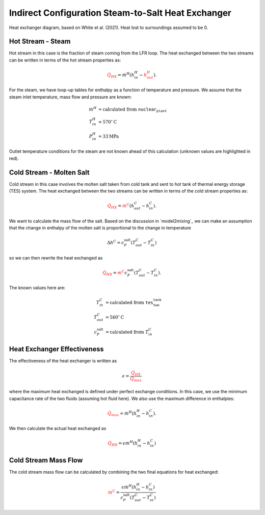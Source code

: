 .. steam2salthx:

Indirect Configuration Steam-to-Salt Heat Exchanger
######################################################

.. image:: _static/steam2salt_hx.png
   :target: _static/steam2salt_hx.png

Heat exchanger diagram, based on White et al. (2021). Heat lost to surroundings assumed to be 0.

Hot Stream - Steam
-------------------------------------
Hot stream in this case is the fraction of steam coming from the LFR loop.
The heat exchanged between the two streams can be written in terms of the hot stream properties as: 

.. math:: 

   \color{red}{\dot{Q}_{HX}} = \dot{m}^H ( h^H_{in} - \color{red}{h^H_{out}} ).

For the steam, we have loop-up tables for enthalpy as a function of temperature and pressure. 
We assume that the steam inlet temperature, mass flow and pressure are known:

.. math:: 
   \begin{align}
        \dot{m}^H &= \text{calculated from } \texttt{nuclear_plant} \\
   	T^H_{in} &= 570 {}^\circ \text{C} \\
   	P^H_{in} &= 33 \text{MPa}
   \end{align}

Outlet temperature conditions for the steam are not known ahead of this calculation (unknown values are highlighted in red).

Cold Stream - Molten Salt
-------------------------------------

Cold stream in this case involves the molten salt taken from cold tank and sent to hot tank of thermal energy storage (TES) system. 
The heat exchanged between the two streams can be written in terms of the cold stream properties as:

.. math:: 

   \color{red}{\dot{Q}_{HX}} = \color{red}{\dot{m}^C} ( h^C_{out} - h^C_{in} ).
   
We want to calculate the mass flow of the salt. 
Based on the discussion in `model2mixing`_ we can make an assumption that the change in enthalpy of the molten salt is proportional to the change in temperature

.. math::

   \Delta h^C = c^{\text{salt}}_P ( T^C_{out} - T^C_{in})
   
so we can then rewrite the heat exchanged as 

.. math:: 

   \color{red}{\dot{Q}_{HX}} = \color{red}{\dot{m}^C} c^{\text{salt}}_P (  T^C_{out} - T^C_{in} ).

The known values here are:

.. math:: 
   \begin{align}
   	T^C_{in} &= \text{calculated from } \texttt{tes_two_tank} \\
   	T^C_{out} &= 560 {}^\circ \text{C} \\
   	c^{\text{salt}}_P &= \text{calculated from } T^C_{in}
   \end{align}
   
Heat Exchanger Effectiveness
-------------------------------------

The effectiveness of the heat exchanger is written as

.. math::

   \epsilon = \frac{\color{red}{\dot{Q}_{HX}}}{\color{red}{\dot{Q}_{max}}}

where the maximum heat exchanged is defined under perfect exchange conditions. 
In this case, we use the minimum capacitance rate of the two fluids (assuming hot fluid here). We also use the maximum difference in enthalpies:

.. math::

   \color{red}{\dot{Q}_{max}} = \dot{m}^H (h^H_{in} - h^C_{in}  ).
   
We then calculate the actual heat exchanged as

.. math::

   \color{red}{\dot{Q}_{HX}} = \epsilon \dot{m}^H (h^H_{in} - h^C_{in}  )



Cold Stream Mass Flow
-------------------------------------

The cold stream mass flow can be calculated by combining the two final equations for heat exchanged:

.. math::

   \color{red}{\dot{m}^C} = \frac{\epsilon \dot{m}^H (h^H_{in} - h^C_{in}  )}{c^{\text{salt}}_P (  T^C_{out} - T^C_{in} )}


